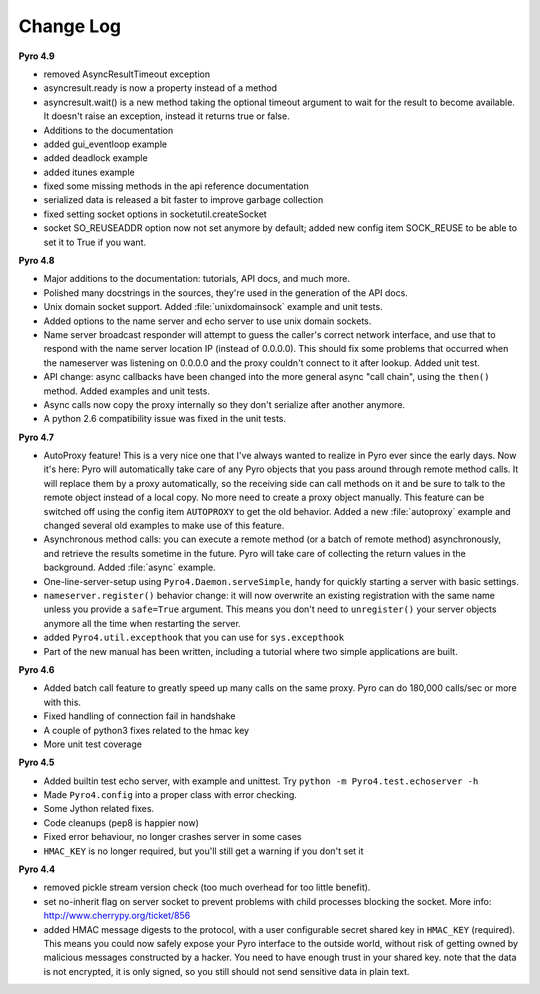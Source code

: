 **********
Change Log
**********

**Pyro 4.9**

- removed AsyncResultTimeout exception
- asyncresult.ready is now a property instead of a method
- asyncresult.wait() is a new method taking the optional timeout argument to wait for the result to become available.
  It doesn't raise an exception, instead it returns true or false.
- Additions to the documentation
- added gui_eventloop example
- added deadlock example
- added itunes example
- fixed some missing methods in the api reference documentation
- serialized data is released a bit faster to improve garbage collection
- fixed setting socket options in socketutil.createSocket
- socket SO_REUSEADDR option now not set anymore by default; added new config item SOCK_REUSE to be able to set it to True if you want.


**Pyro 4.8**

- Major additions to the documentation: tutorials, API docs, and much more.
- Polished many docstrings in the sources, they're used in the generation of the API docs.
- Unix domain socket support. Added :file:`unixdomainsock` example and unit tests.
- Added options to the name server and echo server to use unix domain sockets.
- Name server broadcast responder will attempt to guess the caller's correct network
  interface, and use that to respond with the name server location IP (instead of 0.0.0.0).
  This should fix some problems that occurred when the nameserver was listening on
  0.0.0.0 and the proxy couldn't connect to it after lookup. Added unit test.
- API change: async callbacks have been changed into the more general async "call chain",
  using the ``then()`` method. Added examples and unit tests.
- Async calls now copy the proxy internally so they don't serialize after another anymore.
- A python 2.6 compatibility issue was fixed in the unit tests.

**Pyro 4.7**

- AutoProxy feature! This is a very nice one that I've always wanted to realize in Pyro ever since
  the early days. Now it's here: Pyro will automatically take care of any Pyro
  objects that you pass around through remote method calls. It will replace them
  by a proxy automatically, so the receiving side can call methods on it and be
  sure to talk to the remote object instead of a local copy. No more need to
  create a proxy object manually.
  This feature can be switched off using the config item ``AUTOPROXY`` to get the old behavior.
  Added a new :file:`autoproxy` example and changed several old examples to make use of this feature.
- Asynchronous method calls: you can execute a remote method (or a batch of remote method) asynchronously,
  and retrieve the results sometime in the future. Pyro will take care of collecting
  the return values in the background. Added :file:`async` example.
- One-line-server-setup using ``Pyro4.Daemon.serveSimple``, handy for quickly starting a server with basic settings.
- ``nameserver.register()`` behavior change: it will now overwrite an existing registration with the same name unless
  you provide a ``safe=True`` argument. This means you don't need to ``unregister()``
  your server objects anymore all the time when restarting the server.
- added ``Pyro4.util.excepthook`` that you can use for ``sys.excepthook``
- Part of the new manual has been written, including a tutorial where two simple applications are built.

**Pyro 4.6**

- Added batch call feature to greatly speed up many calls on the same proxy. Pyro can do 180,000 calls/sec or more with this.
- Fixed handling of connection fail in handshake
- A couple of python3 fixes related to the hmac key
- More unit test coverage

**Pyro 4.5**

- Added builtin test echo server, with example and unittest. Try ``python -m Pyro4.test.echoserver -h``
- Made ``Pyro4.config`` into a proper class with error checking.
- Some Jython related fixes.
- Code cleanups (pep8 is happier now)
- Fixed error behaviour, no longer crashes server in some cases
- ``HMAC_KEY`` is no longer required, but you'll still get a warning if you don't set it

**Pyro 4.4**

- removed pickle stream version check (too much overhead for too little benefit).
- set no-inherit flag on server socket to prevent problems with child processes blocking the socket. More info: http://www.cherrypy.org/ticket/856
- added HMAC message digests to the protocol, with a user configurable secret shared key in ``HMAC_KEY`` (required).
  This means you could now safely expose your Pyro interface to the outside world, without risk
  of getting owned by malicious messages constructed by a hacker.
  You need to have enough trust in your shared key. note that the data is not encrypted,
  it is only signed, so you still should not send sensitive data in plain text.
